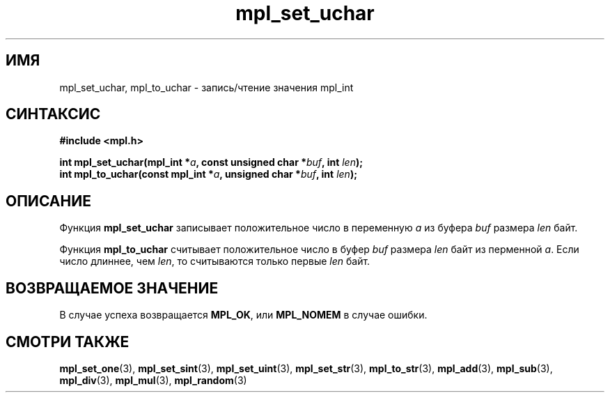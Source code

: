 .TH "mpl_set_uchar" "3" "23 ноября 2012" "Linux" "MPL Functions Manual"
.
.SH ИМЯ
mpl_set_uchar, mpl_to_uchar \- запись/чтение значения mpl_int
.
.SH СИНТАКСИС
.nf
.B #include <mpl.h>
.sp
.BI "int mpl_set_uchar(mpl_int *" a ", const unsigned char *" buf ", int " len );
.br
.BI "int mpl_to_uchar(const mpl_int *" a ", unsigned char *" buf ", int " len );
.fi
.
.SH ОПИСАНИЕ
Функция \fBmpl_set_uchar\fP записывает положительное число в
переменную \fIa\fP из буфера \fIbuf\fP размера \fIlen\fP байт.
.P
Функция \fBmpl_to_uchar\fP считывает положительное число в
буфер \fIbuf\fP размера \fIlen\fP байт из перменной \fIa\fP.
Если число длиннее,
чем \fIlen\fP,
то считываются только первые \fIlen\fP байт.
.
.SH "ВОЗВРАЩАЕМОЕ ЗНАЧЕНИЕ"
В случае успеха возвращается \fBMPL_OK\fP,
или \fBMPL_NOMEM\fP в случае ошибки.
.
.SH "СМОТРИ ТАКЖЕ"
.BR mpl_set_one (3),
.BR mpl_set_sint (3),
.BR mpl_set_uint (3),
.BR mpl_set_str (3),
.BR mpl_to_str (3),
.BR mpl_add (3),
.BR mpl_sub (3),
.BR mpl_div (3),
.BR mpl_mul (3),
.BR mpl_random (3)
